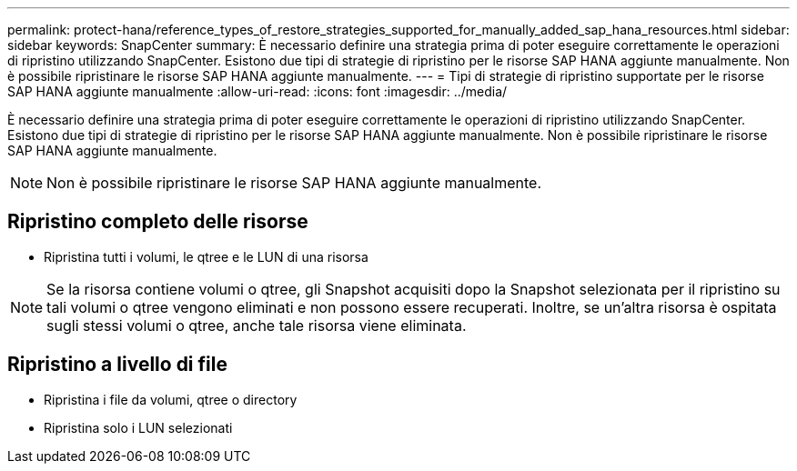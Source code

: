 ---
permalink: protect-hana/reference_types_of_restore_strategies_supported_for_manually_added_sap_hana_resources.html 
sidebar: sidebar 
keywords: SnapCenter 
summary: È necessario definire una strategia prima di poter eseguire correttamente le operazioni di ripristino utilizzando SnapCenter. Esistono due tipi di strategie di ripristino per le risorse SAP HANA aggiunte manualmente. Non è possibile ripristinare le risorse SAP HANA aggiunte manualmente. 
---
= Tipi di strategie di ripristino supportate per le risorse SAP HANA aggiunte manualmente
:allow-uri-read: 
:icons: font
:imagesdir: ../media/


[role="lead"]
È necessario definire una strategia prima di poter eseguire correttamente le operazioni di ripristino utilizzando SnapCenter. Esistono due tipi di strategie di ripristino per le risorse SAP HANA aggiunte manualmente. Non è possibile ripristinare le risorse SAP HANA aggiunte manualmente.


NOTE: Non è possibile ripristinare le risorse SAP HANA aggiunte manualmente.



== Ripristino completo delle risorse

* Ripristina tutti i volumi, le qtree e le LUN di una risorsa



NOTE: Se la risorsa contiene volumi o qtree, gli Snapshot acquisiti dopo la Snapshot selezionata per il ripristino su tali volumi o qtree vengono eliminati e non possono essere recuperati. Inoltre, se un'altra risorsa è ospitata sugli stessi volumi o qtree, anche tale risorsa viene eliminata.



== Ripristino a livello di file

* Ripristina i file da volumi, qtree o directory
* Ripristina solo i LUN selezionati


